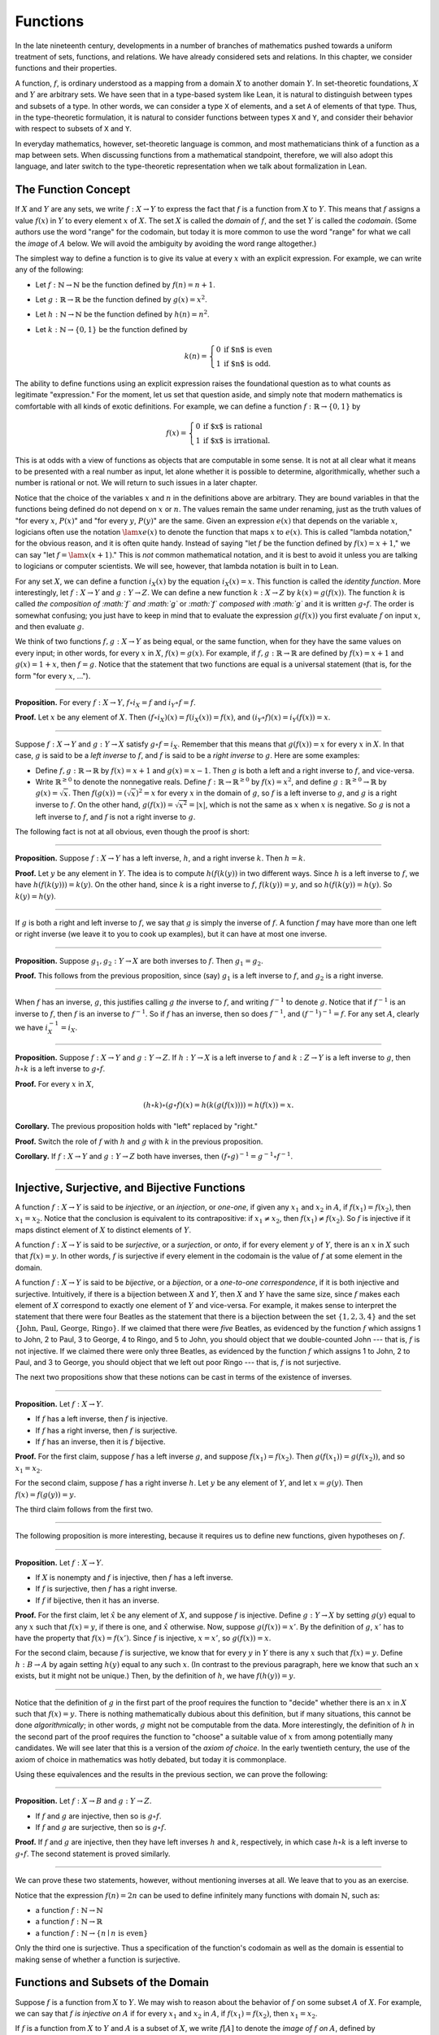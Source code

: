 Functions
=========

In the late nineteenth century, developments in a number of branches of mathematics pushed towards a uniform treatment of sets, functions, and relations. We have already considered sets and relations. In this chapter, we consider functions and their properties.

A function, :math:`f`, is ordinary understood as a mapping from a domain :math:`X` to another domain :math:`Y`. In set-theoretic foundations, :math:`X` and :math:`Y` are arbitrary sets. We have seen that in a type-based system like Lean, it is natural to distinguish between types and subsets of a type. In other words, we can consider a type ``X`` of elements, and a set ``A`` of elements of that type. Thus, in the type-theoretic formulation, it is natural to consider functions between types ``X`` and ``Y``, and consider their behavior with respect to subsets of ``X`` and ``Y``.

In everyday mathematics, however, set-theoretic language is common, and most mathematicians think of a function as a map between sets. When discussing functions from a mathematical standpoint, therefore, we will also adopt this language, and later switch to the type-theoretic representation when we talk about formalization in Lean.

The Function Concept
--------------------

If :math:`X` and :math:`Y` are any sets, we write :math:`f : X \to Y` to express the fact that :math:`f` is a function from :math:`X` to :math:`Y`. This means that :math:`f` assigns a value :math:`f(x)` in :math:`Y` to every element :math:`x` of :math:`X`. The set :math:`X` is called the *domain* of :math:`f`, and the set :math:`Y` is called the *codomain*. (Some authors use the word "range" for the codomain, but today it is more common to use the word "range" for what we call the *image* of :math:`A` below. We will avoid the ambiguity by avoiding the word range altogether.)

The simplest way to define a function is to give its value at every :math:`x` with an explicit expression. For example, we can write any of the following:

-  Let :math:`f : \mathbb{N} \to \mathbb{N}` be the function defined by :math:`f(n) = n + 1`.
-  Let :math:`g : \mathbb{R} \to \mathbb{R}` be the function defined by :math:`g(x) = x^2`.
-  Let :math:`h : \mathbb{N} \to \mathbb{N}` be the function defined by :math:`h(n) = n^2`.
-  Let :math:`k : \mathbb{N} \to \{0, 1\}` be the function defined by

   .. math::

       k(n) =
         \left\{\begin{array}{ll}
           0 & \mbox{if $n$ is even} \\
           1 & \mbox{if $n$ is odd.}
         \end{array}\right.
       
The ability to define functions using an explicit expression raises the foundational question as to what counts as legitimate "expression." For the moment, let us set that question aside, and simply note that modern mathematics is comfortable with all kinds of exotic definitions. For example, we can define a function :math:`f : \mathbb{R} \to \{0, 1\}` by

.. math::

   f(x) =
     \left\{\begin{array}{ll}
       0 & \mbox{if $x$ is rational} \\
       1 & \mbox{if $x$ is irrational.}
     \end{array}\right.

This is at odds with a view of functions as objects that are computable in some sense. It is not at all clear what it means to be presented with a real number as input, let alone whether it is possible to determine, algorithmically, whether such a number is rational or not. We will return to such issues in a later chapter.

Notice that the choice of the variables :math:`x` and :math:`n` in the definitions above are arbitrary. They are bound variables in that the functions being defined do not depend on :math:`x` or :math:`n`. The values remain the same under renaming, just as the truth values of "for every :math:`x`, :math:`P(x)`" and "for every :math:`y`, :math:`P(y)`" are the same. Given an expression :math:`e(x)` that depends on the variable :math:`x`, logicians often use the notation :math:`\lam x e(x)` to denote the function that maps :math:`x` to :math:`e(x)`. This is called "lambda notation," for the obvious reason, and it is often quite handy. Instead of saying "let :math:`f` be the function defined by :math:`f(x) = x+1`," we can say "let :math:`f = \lam x (x + 1)`." This is *not* common mathematical notation, and it is best to avoid it unless you are talking to logicians or computer scientists. We will see, however, that lambda notation is built in to Lean.

For any set :math:`X`, we can define a function :math:`i_X(x)` by the equation :math:`i_X(x) = x`. This function is called the *identity function*. More interestingly, let :math:`f : X \to Y` and :math:`g : Y \to Z`. We can define a new function :math:`k : X \to Z` by :math:`k(x) = g(f(x))`. The function :math:`k` is called *the composition of :math:`f` and :math:`g`* or *:math:`f` composed with :math:`g`* and it is written :math:`g \circ f`. The order is somewhat confusing; you just have to keep in mind that to evaluate the expression :math:`g(f(x))` you first evaluate :math:`f` on input :math:`x`, and then evaluate :math:`g`.

We think of two functions :math:`f, g : X \to Y` as being equal, or the same function, when for they have the same values on every input; in other words, for every :math:`x` in :math:`X`, :math:`f(x) = g(x)`. For example, if :math:`f, g : \mathbb{R} \to \mathbb{R}` are defined by :math:`f(x) = x + 1` and :math:`g(x) = 1 + x`, then :math:`f = g`. Notice that the statement that two functions are equal is a universal statement (that is, for the form "for every :math:`x`, ...").

----

**Proposition.** For every :math:`f : X \to Y`, :math:`f \circ i_X = f` and :math:`i_Y \circ f = f`.

**Proof.** Let :math:`x` be any element of :math:`X`. Then :math:`(f \circ i_X)(x) = f(i_X(x)) = f(x)`, and :math:`(i_Y \circ f)(x) = i_Y(f(x)) = x`.

----

Suppose :math:`f : X \to Y` and :math:`g : Y \to X` satisfy :math:`g \circ f = i_X`. Remember that this means that :math:`g(f(x)) = x` for every :math:`x` in :math:`X`. In that case, :math:`g` is said to be a *left inverse* to :math:`f`, and :math:`f` is said to be a *right inverse* to :math:`g`. Here are some examples:

-  Define :math:`f, g : \mathbb{R} \to \mathbb{R}` by :math:`f(x) = x + 1` and :math:`g(x) = x - 1`. Then :math:`g` is both a left and a right inverse to :math:`f`, and vice-versa.
-  Write :math:`\mathbb{R}^{\geq 0}` to denote the nonnegative reals. Define :math:`f : \mathbb{R} \to \mathbb{R}^{\geq 0}` by :math:`f(x) = x^2`, and define :math:`g : \mathbb{R}^{\geq 0} \to \mathbb{R}` by :math:`g(x) = \sqrt x`. Then :math:`f(g(x)) = (\sqrt x)^2 = x` for every :math:`x` in the domain of :math:`g`, so :math:`f` is a left inverse to :math:`g`, and :math:`g` is a right inverse to :math:`f`. On the other hand, :math:`g(f(x)) = \sqrt{x^2} = | x |`, which is not the same as :math:`x` when :math:`x` is negative. So :math:`g` is not a left inverse to :math:`f`, and :math:`f` is not a right inverse to :math:`g`.

The following fact is not at all obvious, even though the proof is short:

----

**Proposition.** Suppose :math:`f : X \to Y` has a left inverse, :math:`h`, and a right inverse :math:`k`. Then :math:`h = k`.

**Proof.** Let :math:`y` be any element in :math:`Y`. The idea is to compute :math:`h(f(k(y))` in two different ways. Since :math:`h` is a left inverse to :math:`f`, we have :math:`h(f(k(y))) = k(y)`. On the other hand, since :math:`k` is a right inverse to :math:`f`, :math:`f(k(y)) = y`, and so :math:`h(f(k(y)) = h(y)`. So :math:`k(y) = h(y)`.

----

If :math:`g` is both a right and left inverse to :math:`f`, we say that :math:`g` is simply the inverse of :math:`f`. A function :math:`f` may have more than one left or right inverse (we leave it to you to cook up examples), but it can have at most one inverse.

----

**Proposition.** Suppose :math:`g_1, g_2 : Y \to X` are both inverses to :math:`f`. Then :math:`g_1 = g_2`.

**Proof.** This follows from the previous proposition, since (say) :math:`g_1` is a left inverse to :math:`f`, and :math:`g_2` is a right inverse.

----

When :math:`f` has an inverse, :math:`g`, this justifies calling :math:`g` *the* inverse to :math:`f`, and writing :math:`f^{-1}` to denote :math:`g`. Notice that if :math:`f^{-1}` is an inverse to :math:`f`, then :math:`f` is an inverse to :math:`f^{-1}`. So if :math:`f` has an inverse, then so does :math:`f^{-1}`, and :math:`(f^{-1})^{-1} = f`. For any set :math:`A`, clearly we have :math:`i_X^{-1} = i_X`.

----

**Proposition.** Suppose :math:`f : X \to Y` and :math:`g : Y \to Z`. If :math:`h : Y \to X` is a left inverse to :math:`f` and :math:`k : Z \to Y` is a left inverse to :math:`g`, then :math:`h \circ k` is a left inverse to :math:`g \circ f`.

**Proof.** For every :math:`x` in :math:`X`,

.. math::

   (h \circ k) \circ (g \circ f) (x) = h(k(g(f(x)))) = h(f(x)) = x.

**Corollary.** The previous proposition holds with "left" replaced by "right."

**Proof.** Switch the role of :math:`f` with :math:`h` and :math:`g` with :math:`k` in the previous proposition.

**Corollary.** If :math:`f : X \to Y` and :math:`g : Y \to Z` both have inverses, then :math:`(f \circ g)^{-1} = g^{-1} \circ f^{-1}`.

----

Injective, Surjective, and Bijective Functions
----------------------------------------------

A function :math:`f : X \to Y` is said to be *injective*, or an *injection*, or *one-one*, if given any :math:`x_1` and :math:`x_2` in :math:`A`, if :math:`f(x_1) = f(x_2)`, then :math:`x_1 = x_2`. Notice that the conclusion is equivalent to its contrapositive: if :math:`x_1 \neq x_2`, then :math:`f(x_1) \neq f(x_2)`. So :math:`f` is injective if it maps distinct element of :math:`X` to distinct elements of :math:`Y`.

A function :math:`f : X \to Y` is said to be *surjective*, or a *surjection*, or *onto*, if for every element :math:`y` of :math:`Y`, there is an :math:`x` in :math:`X` such that :math:`f(x) = y`. In other words, :math:`f` is surjective if every element in the codomain is the value of :math:`f` at some element in the domain.

A function :math:`f : X \to Y` is said to be *bijective*, or a *bijection*, or a *one-to-one correspondence*, if it is both injective and surjective. Intuitively, if there is a bijection between :math:`X` and :math:`Y`, then :math:`X` and :math:`Y` have the same size, since :math:`f` makes each element of :math:`X` correspond to exactly one element of :math:`Y` and vice-versa. For example, it makes sense to interpret the statement that there were four Beatles as the statement that there is a bijection between the set :math:`\{1, 2, 3, 4\}` and the set :math:`\{ \text{John, Paul, George, Ringo} \}`. If we claimed that there were *five* Beatles, as evidenced by the function :math:`f` which assigns 1 to John, 2 to Paul, 3 to George, 4 to Ringo, and 5 to John, you should object that we double-counted John --- that is, :math:`f` is not injective. If we claimed there were only three Beatles, as evidenced by the function :math:`f` which assigns 1 to John, 2 to Paul, and 3 to George, you should object that we left out poor Ringo --- that is, :math:`f` is not surjective.

The next two propositions show that these notions can be cast in terms of the existence of inverses.

----

**Proposition.** Let :math:`f : X \to Y`.

-  If :math:`f` has a left inverse, then :math:`f` is injective.
-  If :math:`f` has a right inverse, then :math:`f` is surjective.
-  If :math:`f` has an inverse, then it is :math:`f` bijective.

**Proof.** For the first claim, suppose :math:`f` has a left inverse :math:`g`, and suppose :math:`f(x_1) = f(x_2)`. Then :math:`g(f(x_1)) = g(f(x_2))`, and so :math:`x_1 = x_2`.

For the second claim, suppose :math:`f` has a right inverse :math:`h`. Let :math:`y` be any element of :math:`Y`, and let :math:`x = g(y)`. Then :math:`f(x) = f(g(y)) = y`.

The third claim follows from the first two.

----

The following proposition is more interesting, because it requires us to define new functions, given hypotheses on :math:`f`.

----

**Proposition.** Let :math:`f : X \to Y`.

-  If :math:`X` is nonempty and :math:`f` is injective, then :math:`f` has a left inverse.
-  If :math:`f` is surjective, then :math:`f` has a right inverse.
-  If :math:`f` if bijective, then it has an inverse.

**Proof.** For the first claim, let :math:`\hat x` be any element of :math:`X`, and suppose :math:`f` is injective. Define :math:`g : Y \to X` by setting :math:`g(y)` equal to any :math:`x` such that :math:`f(x) = y`, if there is one, and :math:`\hat x` otherwise. Now, suppose :math:`g(f(x)) = x'`. By the definition of :math:`g`, :math:`x'` has to have the property that :math:`f(x) = f(x')`. Since :math:`f` is injective, :math:`x = x'`, so :math:`g(f(x)) = x`.

For the second claim, because :math:`f` is surjective, we know that for every :math:`y` in :math:`Y` there is any :math:`x` such that :math:`f(x) = y`. Define :math:`h : B \to A` by again setting :math:`h(y)` equal to any such :math:`x`. (In contrast to the previous paragraph, here we know that such an :math:`x` exists, but it might not be unique.) Then, by the definition of :math:`h`, we have :math:`f(h(y)) = y`.

----

Notice that the definition of :math:`g` in the first part of the proof requires the function to "decide" whether there is an :math:`x` in :math:`X` such that :math:`f(x) = y`. There is nothing mathematically dubious about this definition, but if many situations, this cannot be done *algorithmically*; in other words, :math:`g` might not be computable from the data. More interestingly, the definition of :math:`h` in the second part of the proof requires the function to "choose" a suitable value of :math:`x` from among potentially many candidates. We will see later that this is a version of the *axiom of choice*. In the early twentieth century, the use of the axiom of choice in mathematics was hotly debated, but today it is commonplace.

Using these equivalences and the results in the previous section, we can prove the following:

----

**Proposition.** Let :math:`f : X \to B` and :math:`g : Y \to Z`.

-  If :math:`f` and :math:`g` are injective, then so is :math:`g \circ f`.
-  If :math:`f` and :math:`g` are surjective, then so is :math:`g \circ f`.

**Proof.** If :math:`f` and :math:`g` are injective, then they have left inverses :math:`h` and :math:`k`, respectively, in which case :math:`h \circ k` is a left inverse to :math:`g \circ f`. The second statement is proved similarly.

----

We can prove these two statements, however, without mentioning inverses at all. We leave that to you as an exercise.

Notice that the expression :math:`f(n) = 2 n` can be used to define infinitely many functions with domain :math:`\mathbb{N}`, such as:

-  a function :math:`f : \mathbb{N} \to \mathbb{N}`
-  a function :math:`f : \mathbb{N} \to \mathbb{R}`
-  a function :math:`f: \mathbb{N} \to \{ n \mid n \text{ is even} \}`

Only the third one is surjective. Thus a specification of the function's codomain as well as the domain is essential to making sense of whether a function is surjective.

Functions and Subsets of the Domain
-----------------------------------

Suppose :math:`f` is a function from :math:`X` to :math:`Y`. We may wish to reason about the behavior of :math:`f` on some subset :math:`A` of :math:`X`. For example, we can say that :math:`f` *is injective on* :math:`A` if for every :math:`x_1` and :math:`x_2` in :math:`A`, if :math:`f(x_1) = f(x_2)`, then :math:`x_1 = x_2`.

If :math:`f` is a function from :math:`X` to :math:`Y` and :math:`A` is a subset of :math:`X`, we write :math:`f[A]` to denote the *image of* :math:`f` *on* :math:`A`, defined by

.. math::

   f[A] = \{ y \in Y \mid y = f(x) \; \mbox{for some $x$ in $A$} \}.

In words, :math:`f[A]` is the set of elements of :math:`Y` that are "hit" by elements of :math:`A` under the mapping :math:`f`. Notice that there is an implicit existential quantifier here, so that reasoning about images invariables involves the corresponding rules.

----

**Proposition.** Suppose :math:`f : X \to Y`, and :math:`A` is a subset of :math:`X`. Then for any :math:`x` in :math:`A`, :math:`f(x)` is in :math:`f[A]`.

**Proof.** By definition, :math:`f(x)` is in :math:`f[A]` if and only if there is some :math:`x'` in :math:`A` such that :math:`f(x') = f(x)`. But that holds for :math:`x' = x`.

**Proposition.** Suppose :math:`f : X \to Y` and :math:`g : Y \to Z`. Let :math:`A` be a subset of :math:`X`. Then

.. math::

   (g \circ f)[A] = g[f[A]].

**Proof.** Suppose :math:`z` is in :math:`(g \circ f)[A]`. Then for some :math:`x \in A`, :math:`z = (g \circ f)(x) = g(f(x))`. By the previous proposition, :math:`f(x)` is in :math:`f[A]`. Again by the previous proposition, :math:`g(f(x))` is in :math:`g[f[A]]`.

Conversely, suppose :math:`z` is in :math:`g[f[A]]`. Then there is a :math:`y` in :math:`f[A]` such that :math:`f(y) = z`, and since :math:`y` is in :math:`f[D]`, there is an :math:`x` in :math:`A` such that :math:`f(x) = y`. But then :math:`(g \circ f)(x) = g(f(x)) = g(y) = z`, so :math:`z` is in :math:`(g \circ f)[A]`.

----

Notice that if :math:`f` is a function from :math:`X` to :math:`Y`, then :math:`f` is surjective if and only if :math:`f[X] = Y`. So the previous proposition is a generalization of the fact that the composition of surjective functions is surjective.

Suppose :math:`f` is a function from :math:`X` to :math:`Y`, and :math:`A` is a subset of :math:`X`. We can *view* :math:`f` as a function from :math:`A` to :math:`Y`, by simply ignoring the behavior of :math:`f` on elements outside of :math:`A`. Properly speaking, this is another function, denoted :math:`f \upharpoonright` and called "the restriction of :math:`f` to :math:`A`." In other words, given :math:`f : X \to Y` and :math:`A \subseteq X`, :math:`f \upharpoonright A : A \to Y` is the function defined by :math:`(f \upharpoonright A)(x) = x` for every :math:`x` in :math:`A`. Notice that now ":math:`f` is injective on :math:`A`" means simply that the restriction of :math:`f` to :math:`A` is injective.

There is another important operation on functions, known as the *preimage*. If :math:`f : X \to Y` and :math:`B \subseteq Y`, then the *preimage of :math:`B` under $f$*, denoted :math:`f^{-1}[B]`, is defined by

.. math::

   f^{-1}[B] = \{ x \in X \mid f(x) \in B \},

that is, the set of elements of :math:`X` that get mapped into :math:`B`. Notice that this makes sense even if :math:`f` does not have an inverse; for a given :math:`y` in :math:`B`, there may be no :math:`x`'s with the property :math:`f(x) \in B`, or there may be many. If :math:`f` has an inverse, :math:`f^{-1}`, then for every :math:`y` in :math:`B` there is exactly one :math:`x \in X` with the property :math:`f(x) \in B`, in which case, :math:`f^{-1}[B]` means the same thing whether you interpret it as the image of :math:`B` under :math:`f^{-1}` or the preimage of :math:`B` under :math:`f`.

----

**Proposition.** Suppose :math:`f : X \to Y` and :math:`g : Y \to Z`. Let :math:`C` be a subset of :math:`Z`. Then

.. math::

   (g \circ f)^{-1}[C] = g^{-1}[f^{-1}[A]].

----

Here we give a long list of facts properties of images and preimages. Here, :math:`f` denotes an arbitrary function from :math:`X` to :math:`Y`, :math:`A, A_1, A_2, \ldots` denote arbitrary subsets of :math:`X`, and :math:`B, B_1, B_2, \ldots` denote arbitrary subsets of :math:`Y`.

-  :math:`A \subseteq f^{-1}[f[A]]`, and if :math:`f` is injective, :math:`A = f^{-1}[f[A]]`.
-  :math:`f[f^{-1}[B]] \subseteq B`, and if :math:`f` is surjective, :math:`B = f[f^{-1}[B]]`.
-  If :math:`A_1 \subseteq A_2`, then :math:`f[A_1] \subseteq f[A_2]`.
-  If :math:`B_1 \subseteq B_2`, then :math:`f^{-1}[B_1] \subseteq f^{-1}[B_2]`.
-  :math:`f[A_1 \cup A_2] = f[A_1] \cup f[A_2]`.
-  :math:`f^{-1}[B_1 \cup B_2] = f^{-1}[B_1] \cup f^{-1}[B_2]`.
-  :math:`f[A_1 \cap A_2] \subseteq f[A_1] \cap f[A_2]`, and if :math:`f` is injective, :math:`f[A_1 \cap A_2] = f[A_1] \cap f[A_2]`.
-  :math:`f^{-1}[B_1 \cap B_2] = f^{-1}[B_1] \cap f^{-1}[B_2]`.
-  :math:`f[A] \setminus f[B] \subseteq f[A \setminus B]`.
-  :math:`f^{-1}[A] \setminus f^{-1}[B] \subseteq f[A \setminus B]`.
-  :math:`f[A] \cap B = f[A \cap f^{-1}[B]]`.
-  :math:`f[A] \cup B \supseteq f[A \cup f^{-1}[B]]`.
-  :math:`A \cap f^{-1}[B] \subseteq f^{-1}[f[A] \cap B]`.
-  :math:`A \cup f^{-1}[B] \subseteq f^{-1}[f[A] \cup B]`.

Proving identities like this is typically a matter of unfolding definitions and using basic logical inferences. Here is an example.

----

**Proposition.** Let :math:`X` and :math:`Y` be sets, :math:`f : X \to Y`, :math:`A \subseteq X`, and :math:`B \subseteq Y`. Then :math:`f[A] \cap B = f[A \cap f^{-1}[B]]`.

**Proof.** Suppose :math:`y \in f[A] \cap B`. Then :math:`y \in B`, and for some :math:`x \in A`, :math:`f(x) = y`. But this means that :math:`x` is in :math:`f^{-1}[B]`, and so :math:`x \in A \cap f^{-1}[B]`. Since :math:`f(x) = y`, we have :math:`y \in f[A \cap f^{-1}[B]]`, as needed.

Conversely, suppose :math:`y \in f[A \cap f^{-1}[B]]`. Then for some :math:`x \in A \cap f^{-1}[B]`, we have :math:`f(x) = y`. For this :math:`x`, have :math:`x \in A` and :math:`f(x) \in B`. Since :math:`f(x) = y`, we have :math:`y \in B`, and since :math:`x \in A`, we also have :math:`y \in f[A]`, as required.

----

.. _functions_and_relations:

Functions and Relations
-----------------------

A binary relation :math:`R(x,y)` on :math:`A` and :math:`B` is *functional* if for every :math:`x` in :math:`A` there exists a unique :math:`y` in :math:`B` such that :math:`R(x,y)`. If :math:`R` is a functional relation, we can define a function :math:`f_R : X \to B` by setting :math:`f_R(x)` to be equal to the unique :math:`y` in :math:`B` such that :math:`R(x,y)`. Conversely, it is not hard to see that if :math:`f : X \to B` is any function, the relation :math:`R_f(x, y)` defined by :math:`f(x) = y` is a functional relation. The relation :math:`R_f(x,y)` is known as the *graph* of :math:`f`.

It is not hard to check that functions and relations travel in pairs: if :math:`f` is the function associated with a functional relation :math:`R`, then :math:`R` is the functional relation associated the function :math:`f`, and vice-versa. In set-theoretic foundations, a function is often defined *to be* a functional relation. Conversely, we have seen that in type-theoretic foundations like the one adopted by Lean, relations are often defined to be certain types of functions. We will discuss these matters later on, and in the meanwhile only remark that in everyday mathematical practice, the foundational details are not so important; what is important is simply that every function has a graph, and that any functional relation can be used to define a corresponding function.

So far, we have been focusing on functions that take a single argument. We can also consider functions :math:`f(x, y)` or :math:`g(x, y, z)` that take multiple arguments. For example, the addition function :math:`f(x, y) = x + y` on the integers takes two integers and returns an integer. Remember, we can consider binary functions, ternary functions, and so on, and the number of arguments to a function is called its "arity." One easy way to make sense of functions with multiple arguments is to think of them as unary functions from a cartesian product. We can think of a function :math:`f` which takes two arguments, one in :math:`A` and one in :math:`B`, and returns an argument in :math:`C` as a unary function from :math:`A \times B` to :math:`C`, whereby :math:`f(a, b)` abbreviates :math:`f((a, b))`. We have seen that in dependent type theory (and in Lean) it is more convenient to think of such a function :math:`f` as a function which takes an element of :math:`A` and returns a function from :math:`B \to C`, so that :math:`f(a, b)` abbreviates :math:`(f(a))(b)`. Such a function :math:`f` maps :math:`A` to :math:`B \to C`, where :math:`B \to C` is the set of functions from :math:`B` to :math:`C`.

We will return to these different ways of modeling functions of higher arity later on, when we consider set-theoretic and type-theoretic foundations. One again, we remark that in ordinary mathematics, the foundational details to not matter much. The two choices above are inter-translatable, and sanction the same principles for reasoning about functions informally.

In mathematics, we often also consider the notion of a *partial function* from :math:`X` to :math:`Y`, which is really a function from some subset of :math:`X` to :math:`Y`. The fact that :math:`f` is a partial function from :math:`X` to :math:`Y` is sometimes written :math:`f : X \nrightarrow Y`, which should be interpreted as saying that :math:`f : A \to Y` for some subset :math:`A` of :math:`Y`. Intuitively, we think of :math:`f` as a function from :math:`X \to Y` which is simply "undefined" at some of its inputs; for example, we can think of :math:`f : \mathbb{R} \nrightarrow \mathbb{R}` defined by :math:`f(x) = 1 / x`, which is undefined at :math:`x = 0`, so that in reality :math:`f : \mathbb{R} \setminus \{ 0 \} \to R`. The set :math:`A` is sometimes called the *domain of $f$*, in which case, there is no good name for :math:`X`; others continue to call :math:`X` the domain, and refer to :math:`A` as the *domain of definition*. To indicate that a function :math:`f` is defined at :math:`x`, that is, that :math:`x` is in the domain of definition of :math:`f`, we sometimes write :math:`f(x) \downarrow`. If :math:`f` and :math:`g` are two partial functions from :math:`X` to :math:`Y`, we write :math:`f(x) \simeq g(x)` to mean that either :math:`f` and :math:`g` are both defined at :math:`x` and have the same value, or are both undefined at :math:`x`. Notions of injectivity, surjectivity, and composition are extended to partial functions, generally as you would expect them to be.

In terms of relations, a partial function :math:`f` corresponds to a relation :math:`R_f(x,y)` such that for every :math:`x` there is at most one :math:`y` such that :math:`R_f(x,y)` holds. Mathematicians also sometimes consider *multifunctions* from :math:`X` to :math:`Y`, which correspond to relations :math:`R_f(x,y)` such that for every :math:`x` in :math:`X`, there is *at least* one :math:`y` such that :math:`R_f(x,y)` holds. There may be many such :math:`y`; you can think of these as functions which have more than one input value. If you think about it for a moment, you will see that a *partial multifunction* is essentially nothing more than an arbitrary relation.

Exercises
---------

#. Let :math:`f` be any function from :math:`X` to :math:`Y`, and let :math:`g` be any function from :math:`Y` to :math:`Z`.

   -  Show that if :math:`g \circ f` is injective, then :math:`f` is injective.
   -  Give an example of functions :math:`f` and :math:`g` as above, such that that :math:`g \circ f` is injective, but :math:`g` is not injective.
   -  Show that if :math:`g \circ f` is injective and :math:`f` is surjective, then :math:`g` is injective.

#. Let :math:`f` and :math:`g` be as in the last problem. Suppose :math:`g \circ f` is surjective.

   -  Is :math:`f` necessarily surjective? Either prove that it is, or give a counterexample.
   -  Is :math:`g` necessarily surjective? Either prove that it is, or give a counterexample.

#. A function :math:`f` from :math:`\mathbb{R}` to :math:`\mathbb{R}` is said to be
   *strictly increasing* if whenever :math:`x_1 < x_2`, :math:`f(x_1) < f(x_2)`.

   -  Show that if :math:`f : \mathbb{R} \to \mathbb{R}` is strictly increasing, then it is injective (and hence it has a left inverse).
   -  Show that if :math:`f : \mathbb{R} \to \mathbb{R}` is strictly increasing, and :math:`g` is a right inverse to :math:`f`, then :math:`g` is
      strictly increasing.

#. Let :math:`f : X \to Y` be any function, and let :math:`A` and :math:`B` be subsets of :math:`X`. Show that :math:`f [A \cup B] = f[A] \cup f[B]`.

#. Let :math:`f: X \to Y` be any function, and let :math:`A` and :math:`B` be any subsets of :math:`X`. Show :math:`f[A] \setminus f[B] \subseteq f[A \setminus B]`.

#. Define notions of composition and inverse for binary relations that generalize the notions for functions.
